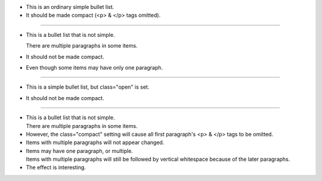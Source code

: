 * This is an ordinary simple bullet list.
* It should be made compact (<p> & </p> tags omitted).

**********

* This is a bullet list that is not simple.

  There are multiple paragraphs in some items.

* It should not be made compact.

* Even though some items may have only one paragraph.

**********

.. class:: open

* This is a simple bullet list, but class="open" is set.
* It should not be made compact.

**********

.. class:: compact

* This is a bullet list that is not simple.

  There are multiple paragraphs in some items.

* However, the class="compact" setting will cause
  all first paragraph's <p> & </p> tags to be omitted.

* Items with multiple paragraphs will not appear changed.

* Items may have one paragraph, or multiple.

  Items with multiple paragraphs will still be followed
  by vertical whitespace because of the later paragraphs.

* The effect is interesting.
